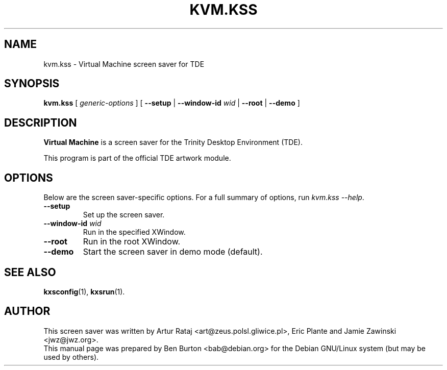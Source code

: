 .\"                                      Hey, EMACS: -*- nroff -*-
.\" First parameter, NAME, should be all caps
.\" Second parameter, SECTION, should be 1-8, maybe w/ subsection
.\" other parameters are allowed: see man(7), man(1)
.TH KVM.KSS 1 "May 12, 2003"
.\" Please adjust this date whenever revising the manpage.
.\"
.\" Some roff macros, for reference:
.\" .nh        disable hyphenation
.\" .hy        enable hyphenation
.\" .ad l      left justify
.\" .ad b      justify to both left and right margins
.\" .nf        disable filling
.\" .fi        enable filling
.\" .br        insert line break
.\" .sp <n>    insert n+1 empty lines
.\" for manpage-specific macros, see man(7)
.SH NAME
kvm.kss \- Virtual Machine screen saver for TDE
.SH SYNOPSIS
.B kvm.kss
.RI "[ " generic-options " ]"
[ \fB\-\-setup\fP | \fB\-\-window-id\fP \fIwid\fP | \fB\-\-root\fP |
\fB\-\-demo\fP ]
.SH DESCRIPTION
\fBVirtual Machine\fP is a screen saver for the Trinity Desktop Environment (TDE).
.PP
This program is part of the official TDE artwork module.
.SH OPTIONS
Below are the screen saver-specific options.
For a full summary of options, run \fIkvm.kss \-\-help\fP.
.TP
\fB\-\-setup\fP
Set up the screen saver.
.TP
\fB\-\-window-id\fP \fIwid\fP
Run in the specified XWindow.
.TP
\fB\-\-root\fP
Run in the root XWindow.
.TP
\fB\-\-demo\fP
Start the screen saver in demo mode (default).
.SH SEE ALSO
.BR kxsconfig (1),
.BR kxsrun (1).
.SH AUTHOR
This screen saver was written by Artur Rataj <art@zeus.polsl.gliwice.pl>,
Eric Plante and Jamie Zawinski <jwz@jwz.org>.
.br
This manual page was prepared by Ben Burton <bab@debian.org>
for the Debian GNU/Linux system (but may be used by others).
